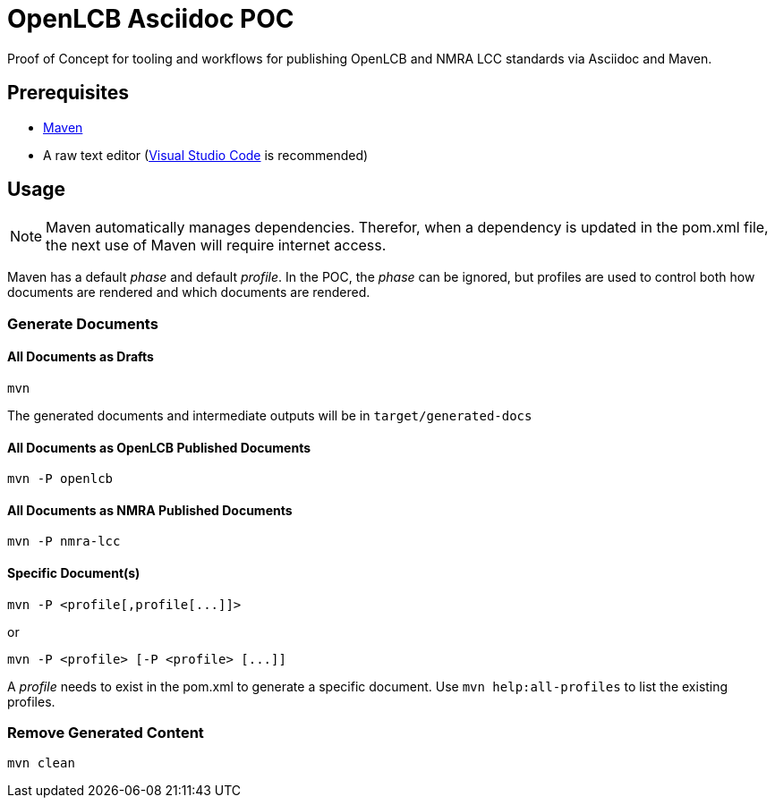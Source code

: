 = OpenLCB Asciidoc POC

Proof of Concept for tooling and workflows for publishing OpenLCB and NMRA LCC standards via Asciidoc and Maven.

== Prerequisites

- https://maven.apache.org[Maven]
- A raw text editor (https://code.visualstudio.com[Visual Studio Code] is recommended)

== Usage

NOTE: Maven automatically manages dependencies. Therefor, when a dependency is updated in the pom.xml file, the next use of Maven will require internet access.

Maven has a default _phase_ and default _profile_. In the POC, the _phase_ can be ignored, but profiles are used to control both how documents are rendered and which documents are rendered.

=== Generate Documents

==== All Documents as Drafts
....
mvn
....
The generated documents and intermediate outputs will be in `target/generated-docs`

==== All Documents as OpenLCB Published Documents
....
mvn -P openlcb
....

==== All Documents as NMRA Published Documents
....
mvn -P nmra-lcc
....

==== Specific Document(s)
....
mvn -P <profile[,profile[...]]>
....
or
....
mvn -P <profile> [-P <profile> [...]]
....
A _profile_ needs to exist in the pom.xml to generate a specific document. Use `mvn help:all-profiles` to list the existing profiles.

=== Remove Generated Content
....
mvn clean
....